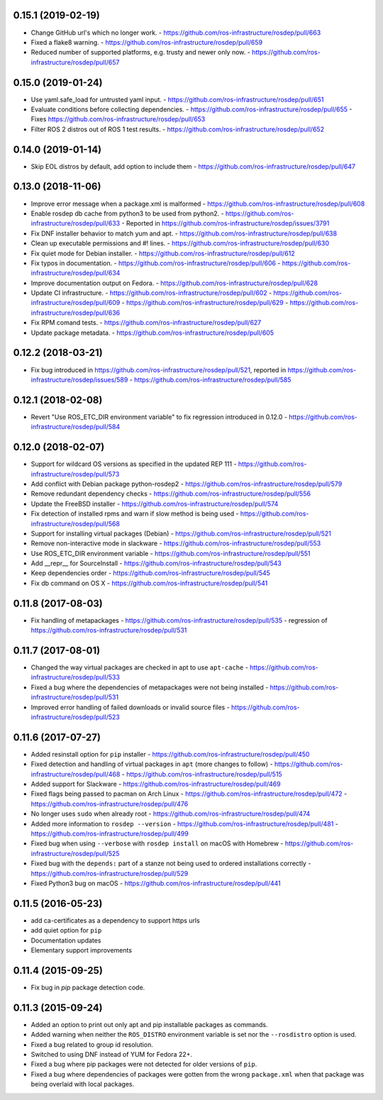 0.15.1 (2019-02-19)
-------------------
- Change GitHub url's which no longer work.
  - https://github.com/ros-infrastructure/rosdep/pull/663
- Fixed a flake8 warning.
  - https://github.com/ros-infrastructure/rosdep/pull/659
- Reduced number of supported platforms, e.g. trusty and newer only now.
  - https://github.com/ros-infrastructure/rosdep/pull/657

0.15.0 (2019-01-24)
-------------------
- Use yaml.safe_load for untrusted yaml input.
  - https://github.com/ros-infrastructure/rosdep/pull/651
- Evaluate conditions before collecting dependencies.
  - https://github.com/ros-infrastructure/rosdep/pull/655
  - Fixes https://github.com/ros-infrastructure/rosdep/pull/653
- Filter ROS 2 distros out of ROS 1 test results.
  - https://github.com/ros-infrastructure/rosdep/pull/652

0.14.0 (2019-01-14)
-------------------
- Skip EOL distros by default, add option to include them
  - https://github.com/ros-infrastructure/rosdep/pull/647

0.13.0 (2018-11-06)
-------------------
- Improve error message when a package.xml is malformed
  - https://github.com/ros-infrastructure/rosdep/pull/608
- Enable rosdep db cache from python3 to be used from python2.
  - https://github.com/ros-infrastructure/rosdep/pull/633
  - Reported in https://github.com/ros-infrastructure/rosdep/issues/3791
- Fix DNF installer behavior to match yum and apt.
  - https://github.com/ros-infrastructure/rosdep/pull/638
- Clean up executable permissions and #! lines.
  - https://github.com/ros-infrastructure/rosdep/pull/630
- Fix quiet mode for Debian installer.
  - https://github.com/ros-infrastructure/rosdep/pull/612
- Fix typos in documentation.
  - https://github.com/ros-infrastructure/rosdep/pull/606
  - https://github.com/ros-infrastructure/rosdep/pull/634
- Improve documentation output on Fedora.
  - https://github.com/ros-infrastructure/rosdep/pull/628
- Update CI infrastructure.
  - https://github.com/ros-infrastructure/rosdep/pull/602
  - https://github.com/ros-infrastructure/rosdep/pull/609
  - https://github.com/ros-infrastructure/rosdep/pull/629
  - https://github.com/ros-infrastructure/rosdep/pull/636
- Fix RPM comand tests.
  - https://github.com/ros-infrastructure/rosdep/pull/627
- Update package metadata.
  - https://github.com/ros-infrastructure/rosdep/pull/605

0.12.2 (2018-03-21)
-------------------
- Fix bug introduced in https://github.com/ros-infrastructure/rosdep/pull/521, reported in https://github.com/ros-infrastructure/rosdep/issues/589
  - https://github.com/ros-infrastructure/rosdep/pull/585

0.12.1 (2018-02-08)
-------------------
- Revert "Use ROS_ETC_DIR environment variable" to fix regression introduced in 0.12.0
  - https://github.com/ros-infrastructure/rosdep/pull/584

0.12.0 (2018-02-07)
-------------------
- Support for wildcard OS versions as specified in the updated REP 111
  - https://github.com/ros-infrastructure/rosdep/pull/573
- Add conflict with Debian package python-rosdep2
  - https://github.com/ros-infrastructure/rosdep/pull/579
- Remove redundant dependency checks
  - https://github.com/ros-infrastructure/rosdep/pull/556
- Update the FreeBSD installer
  - https://github.com/ros-infrastructure/rosdep/pull/574
- Fix detection of installed rpms and warn if slow method is being used
  - https://github.com/ros-infrastructure/rosdep/pull/568
- Support for installing virtual packages (Debian)
  - https://github.com/ros-infrastructure/rosdep/pull/521
- Remove non-interactive mode in slackware
  - https://github.com/ros-infrastructure/rosdep/pull/553
- Use ROS_ETC_DIR environment variable
  - https://github.com/ros-infrastructure/rosdep/pull/551
- Add __repr__ for SourceInstall
  - https://github.com/ros-infrastructure/rosdep/pull/543
- Keep dependencies order
  - https://github.com/ros-infrastructure/rosdep/pull/545
- Fix db command on OS X
  - https://github.com/ros-infrastructure/rosdep/pull/541

0.11.8 (2017-08-03)
-------------------
- Fix handling of metapackages
  - https://github.com/ros-infrastructure/rosdep/pull/535
  - regression of https://github.com/ros-infrastructure/rosdep/pull/531

0.11.7 (2017-08-01)
-------------------
- Changed the way virtual packages are checked in apt to use ``apt-cache``
  - https://github.com/ros-infrastructure/rosdep/pull/533
- Fixed a bug where the dependencies of metapackages were not being installed
  - https://github.com/ros-infrastructure/rosdep/pull/531
- Improved error handling of failed downloads or invalid source files
  - https://github.com/ros-infrastructure/rosdep/pull/523

0.11.6 (2017-07-27)
-------------------

- Added resinstall option for ``pip`` installer
  - https://github.com/ros-infrastructure/rosdep/pull/450
- Fixed detection and handling of virtual packages in ``apt`` (more changes to follow)
  - https://github.com/ros-infrastructure/rosdep/pull/468
  - https://github.com/ros-infrastructure/rosdep/pull/515
- Added support for Slackware
  - https://github.com/ros-infrastructure/rosdep/pull/469
- Fixed flags being passed to pacman on Arch Linux
  - https://github.com/ros-infrastructure/rosdep/pull/472
  - https://github.com/ros-infrastructure/rosdep/pull/476
- No longer uses ``sudo`` when already root
  - https://github.com/ros-infrastructure/rosdep/pull/474
- Added more information to ``rosdep --version``
  - https://github.com/ros-infrastructure/rosdep/pull/481
  - https://github.com/ros-infrastructure/rosdep/pull/499
- Fixed bug when using ``--verbose`` with ``rosdep install`` on macOS with Homebrew
  - https://github.com/ros-infrastructure/rosdep/pull/525
- Fixed bug with the ``depends:`` part of a stanze not being used to ordered installations correctly
  - https://github.com/ros-infrastructure/rosdep/pull/529
- Fixed Python3 bug on macOS
  - https://github.com/ros-infrastructure/rosdep/pull/441

0.11.5 (2016-05-23)
-------------------

- add ca-certificates as a dependency to support https urls
- add quiet option for ``pip``
- Documentation updates
- Elementary support improvements

0.11.4 (2015-09-25)
-------------------

- Fix bug in `pip` package detection code.

0.11.3 (2015-09-24)
-------------------

- Added an option to print out only apt and pip installable packages as commands.
- Added warning when neither the ``ROS_DISTRO`` environment variable is set nor the ``--rosdistro`` option is used.
- Fixed a bug related to group id resolution.
- Switched to using DNF instead of YUM for Fedora 22+.
- Fixed a bug where pip packages were not detected for older versions of ``pip``.
- Fixed a bug where dependencies of packages were gotten from the wrong ``package.xml`` when that package was being overlaid with local packages.
